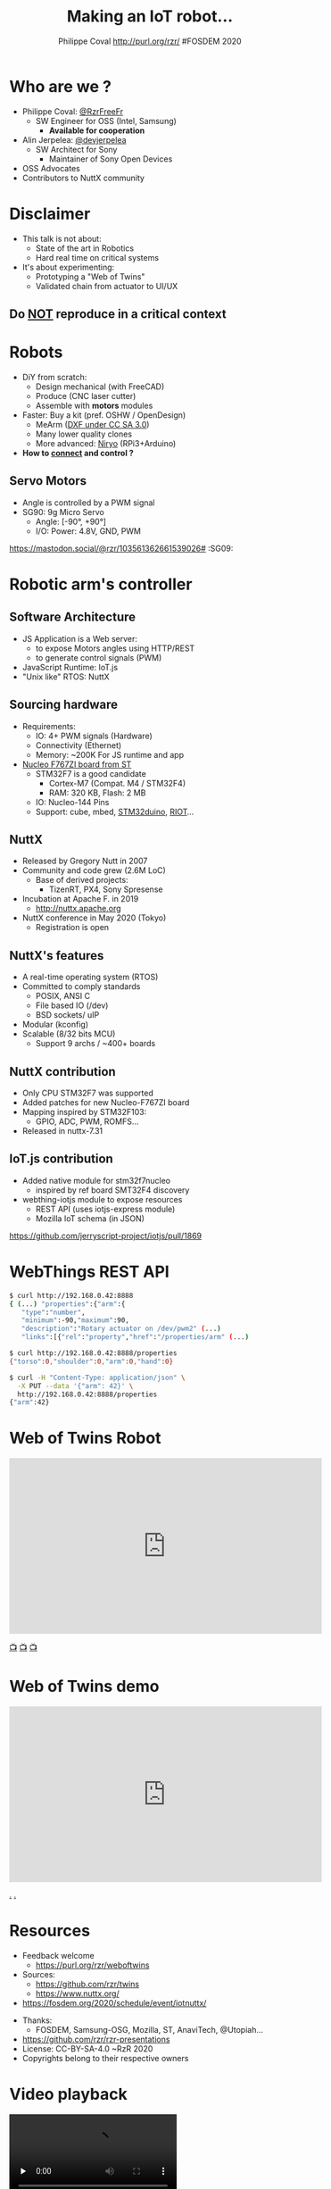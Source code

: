 #+TITLE: Making an IoT robot...
#+AUTHOR: Philippe Coval http://purl.org/rzr/ #FOSDEM 2020
#+EMAIL: rzr@users.sf.net

#+OPTIONS: num:nil, timestamp:nil, toc:nil
#+REVEAL_DEFAULT_FRAG_STYLE: appear
#+REVEAL_DEFAULT_SLIDE_BACKGROUND: https://upload.wikimedia.org/wikipedia/commons/thumb/8/8a/FOSDEM_logo.svg/595px-FOSDEM_logo.svg.png
#+REVEAL_DEFAULT_SLIDE_BACKGROUND_OPACITY: 0.05
#+REVEAL_HEAD_PREAMBLE: <meta name="description" content="Presentations slides">
#+REVEAL_HLEVEL: 3
#+REVEAL_INIT_OPTIONS: transition:'zoom'
#+REVEAL_POSTAMBLE: <p> Created by Philippe Coval <https://purl.org/rzr/> </p>
#+REVEAL_ROOT: https://cdn.jsdelivr.net/gh/hakimel/reveal.js@3.8.0/
#+REVEAL_SLIDE_FOOTER:
#+REVEAL_SLIDE_HEADER:
#+REVEAL_THEME: night

#+MACRO: tags-on-export (eval (format "%s" (cond ((org-export-derived-backend-p org-export-current-backend 'md) "#+OPTIONS: tags:1") ((org-export-derived-backend-p org-export-current-backend 'reveal) "#+OPTIONS: tags:nil num:nil reveal_single_file:t"))))

#+ATTR_HTML: :width 5% :align right
[[https://upload.wikimedia.org/wikipedia/commons/8/8a/FOSDEM_logo.svg]]

* Who are we ?
  #+ATTR_REVEAL: :frag (fade-in fade-in fade-in fade-in)
  - Philippe Coval: [[https://twitter.com/@RzrFreeFr][@RzrFreeFr]]
    - SW Engineer for OSS (Intel, Samsung)
      - *Available for cooperation*
  - Alin Jerpelea: [[https://twitter.com/@devjerpelea][@devjerpelea]]
    - SW Architect for Sony
      - Maintainer of Sony Open Devices
  - OSS Advocates
  - Contributors to NuttX community

* Disclaimer

  #+ATTR_REVEAL: :frag (fade-in)
  - This talk is not about:
    - State of the art in Robotics
    - Hard real time on critical systems
  - It's about experimenting:
    - Prototyping a "Web of Twins"
    - Validated chain from actuator to UI/UX

** Do _NOT_ reproduce in a critical context
   :PROPERTIES:
   :reveal_data_state: alert
   :reveal_background: http://tperobotiquechirurgicale.e-monsite.com/medias/images/caricature.jpg
   :reveal_background_opacity: 0.5
   :END:

* Robots
  :PROPERTIES:
  :reveal_background: https://pbs.twimg.com/profile_banners/19110050/1446729692/1080x360#./file/mearm.jpg
  :reveal_background_opacity: 0.3
  :END:

  #+ATTR_REVEAL: :frag (fade-in)
  - DiY from scratch:
    - Design mechanical (with FreeCAD)
    - Produce (CNC laser cutter)
    - Assemble with *motors* modules
  - Faster: Buy a kit (pref. OSHW / OpenDesign)
    - MeArm ([[https://github.com/mimeindustries/MeArm/issues/5][DXF under CC SA 3.0]])
    - Many lower quality clones
    - More advanced: [[https://twitter.com/RzrFreeFr/status/1184793959429746688][Niryo]] (RPi3+Arduino)
  - *How to _connect_ and control ?*

** Servo Motors
   :PROPERTIES:
:reveal_background: https://files.mastodon.social/media_attachments/files/024/464/695/original/affef1e1810b17eb.jpg#./file/sg90.jpg
:reveal_background_opacity: 0.2
:END:
   #+BEGIN_rightcol
   #+ATTR_REVEAL: :frag (fade-in)
   #+ATTR_HTML: :width 45% :align right
   [[https://files.mastodon.social/media_attachments/files/024/464/758/original/dfc1496f27cc831f.png#./file/pwm-sg90.png]]
   #+END_rightcol

   #+BEGIN_leftcol
   [[https://files.mastodon.social/media_attachments/files/024/464/695/original/affef1e1810b17eb.jpg#./file/sg90.jpg]]
   - Angle is controlled by a PWM signal
   - SG90: 9g Micro Servo
     - Angle: [-90°, +90°]
     - I/O: Power: 4.8V, GND, PWM
   #+END_leftcol
   #+ATTR_HTML: :width 45% :align left

#+BEGIN_NOTES
https://mastodon.social/@rzr/103561362661539026# :SG09:
#+END_NOTES

* Robotic arm's controller
** Software Architecture

   #+ATTR_REVEAL: :frag (fade-in)
  - JS Application is a Web server:
    - to expose Motors angles using HTTP/REST
    - to generate control signals (PWM)
  - JavaScript Runtime: IoT.js
  - "Unix like" RTOS: NuttX

** Sourcing hardware
   :PROPERTIES:
:reveal_background: https://files.mastodon.social/media_attachments/files/024/468/214/small/a6a906fde2715785.png#./file/NUCLEO-F746ZG_Top.jpg.png
:reveal_background_opacity: 0.2
:END:
#+ATTR_REVEAL: :frag (fade-in)
  - Requirements:
    - IO: 4+ PWM signals (Hardware)
    - Connectivity (Ethernet)
    - Memory: ~200K For JS runtime and app
  - [[https://github.com/RIOT-OS/RIOT/tree/master/boards/nucleo-f767zi][Nucleo F767ZI board from ST]]
    - STM32F7 is a good candidate
       - Cortex-M7 (Compat. M4 / STM32F4)
       - RAM: 320 KB, Flash: 2 MB
    - IO: Nucleo-144 Pins
    - Support: cube, mbed, [[https://github.com/stm32duino/Arduino_Core_STM32/blob/master/README.md#boards-available][STM32duino]], [[https://github.com/RIOT-OS/RIOT/tree/master/boards/nucleo-f767zi][RIOT]]...

** NuttX
   :PROPERTIES:
   :reveal_background: https://static.developer.sony.com/images/image/v6/s3/uploads/2019/11/NuttX_logo.jpg
   :reveal_background_opacity: 0.1
   :END:
   #+ATTR_REVEAL: :frag (fade-in)
   - Released by Gregory Nutt in 2007
   - Community and code grew (2.6M LoC)
     - Base of derived projects:
       - TizenRT, PX4, Sony Spresense
   - Incubation at Apache F. in 2019
     - http://nuttx.apache.org
   - NuttX conference in May 2020 (Tokyo)
     - Registration is open

** NuttX's features
  :PROPERTIES:
  :reveal_background: https://static.developer.sony.com/images/image/v6/s3/uploads/2019/11/NuttX_logo.jpg
  :reveal_background_opacity: 0.1
  :END:
  #+ATTR_REVEAL: :frag (fade-in)
  - A real-time operating system (RTOS)
  - Committed to comply standards
    - POSIX, ANSI C
    - File based IO (/dev)
    - BSD sockets/ uIP
  - Modular (kconfig)
  - Scalable (8/32 bits MCU)
    - Support 9 archs / ~400+ boards

** NuttX contribution
   :PROPERTIES:
:reveal_background: https://files.mastodon.social/media_attachments/files/024/466/964/small/664968a9e57a0b78.png#./file/xscope-pwm.png
:reveal_background_opacity: 0.3
:END:
   #+ATTR_REVEAL: :frag (fade-in)
   - Only CPU STM32F7 was supported
   - Added patches for new Nucleo-F767ZI board
   - Mapping inspired by STM32F103:
     - GPIO, ADC, PWM, ROMFS...
   - Released in nuttx-7.31
** IoT.js contribution
   :PROPERTIES:
   :reveal_background: https://files.mastodon.social/media_attachments/files/024/610/074/original/a5898e3f7667d2d1.png
   :reveal_background_opacity: 0.3
   :END:
    #+ATTR_REVEAL: :frag (fade-in)
   - Added native module for stm32f7nucleo
     - inspired by ref board SMT32F4 discovery
   - webthing-iotjs module to expose resources
     - REST API (uses iotjs-express module)
     - Mozilla IoT schema (in JSON)

#+BEGIN_NOTES
https://github.com/jerryscript-project/iotjs/pull/1869
#+END_NOTES

* WebThings REST API
  :PROPERTIES:
  :reveal_background: https://files.mastodon.social/media_attachments/files/024/610/074/original/a5898e3f7667d2d1.png
  :reveal_background_opacity: 0.3
  :END:

#+BEGIN_SRC sh
$ curl http://192.168.0.42:8888
{ (...) "properties":{"arm":{
   "type":"number",
   "minimum":-90,"maximum":90,
   "description":"Rotary actuator on /dev/pwm2" (...)
   "links":[{"rel":"property","href":"/properties/arm" (...)

$ curl http://192.168.0.42:8888/properties
{"torso":0,"shoulder":0,"arm":0,"hand":0}

$ curl -H "Content-Type: application/json" \
  -X PUT --data '{"arm": 42}' \
  http://192.168.0.42:8888/properties
{"arm":42}
#+END_SRC

* Web of Twins Robot


@@html:<iframe width="560" height="315" sandbox="allow-same-origin allow-scripts allow-popups" src="https://diode.zone/videos/embed/3f1a5ceb-8f67-42fd-87a2-3cbf52b8f4ec" frameborder="0" allowfullscreen></iframe>@@

[[https://youtu.be/pGZbHdiTalQ#web-of-twins-fosdem-2020-rzr][📺]]
[[https://diode.zone/videos/watch/3f1a5ceb-8f67-42fd-87a2-3cbf52b8f4ec#web-of-twins-fosdem-2020-rzr][📺]]
[[https://peertube.mastodon.host/videos/watch/1d7de472-9e72-4bd2-8727-1882f247eca0][📺]]

* Web of Twins demo

@@html:<iframe width="560" height="315" src="https://www.youtube.com/embed/sUayRsjV1Ys" frameborder="0" allow="accelerometer; autoplay; clipboard-write; encrypted-media; gyroscope; picture-in-picture" allowfullscreen></iframe>@@

[[https://peertube.mastodon.host/download/videos/5bee0c53-e856-49f3-9d30-35fce28d8a42-720.mp4][.]]
[[https://youtu.be/sUayRsjV1Ys#digitaltwins-webthings-iotjs-20190512rzr][.]]

* Resources
  :PROPERTIES:
  :reveal_background: https://camo.githubusercontent.com/bea57f7870c42bbbd0dec059304a7662db6fee02/68747470733a2f2f692e67697068792e636f6d2f6d656469612f5843736e496e36576c574e4f65543265745a2f67697068792e676966#./file/twins.gif
  :reveal_background_opacity: 0.3
  :END:
  - Feedback welcome
    - https://purl.org/rzr/weboftwins
  - Sources:
    - https://github.com/rzr/twins
    - https://www.nuttx.org/
  - [[https://fosdem.org/2020/schedule/event/iotnuttx/]]

#+REVEAL: split

  - Thanks:
    - FOSDEM, Samsung-OSG, Mozilla, ST, AnaviTech, @Utopiah...
  - https://github.com/rzr/rzr-presentations
  - License: CC-BY-SA-4.0 ~RzR 2020
  - Copyrights belong to their respective owners

#+ATTR_HTML: :width 50% :align middle
[[https://opensourcedesign.net/images/events/fosdem.svg]]
* Video playback
  @@html:<video controls src="https://video.fosdem.org/2020/UD2.218A/iotnuttx.webm" controls autoplay="false" loop="false" preload="none" />@@

* More
  - https://purl.org/rzr/
  - https://purl.org/rzr/presentations
  - https://purl.org/rzr/demo
  - https://purl.org/rzr/weboftwins
  - https://purl.org/rzr/social
  - https://purl.org/rzr/video
* Playlist

@@html:<iframe src="https://purl.org/rzr/youtube#:TODO:2020:" width="640" height="360" frameborder="0" allow="fullscreen" allowfullscreen></iframe>@@

[[https://peertube.debian.social/accounts/rzr_guest#][📺]]
[[https://diode.zone/video-channels/www.rzr.online.fr#][📺]]
[[http://purl.org/rzr/youtube#:TODO:2020:][📺]]
[[http://purl.org/rzr/videos][📺]]
